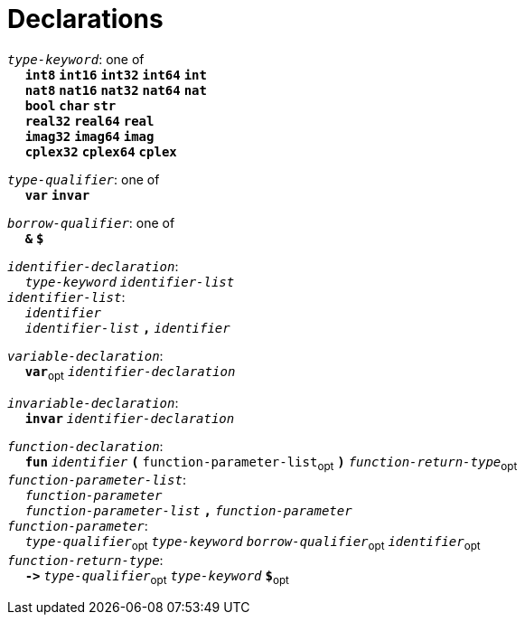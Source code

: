 = Declarations

++++
<link rel="stylesheet" href="../style.css" type="text/css">
++++

:tab: &nbsp;&nbsp;&nbsp;&nbsp;
:hardbreaks-option:

:star: *
:under: _

`_type-keyword_`: one of
{tab} `*int8*` `*int16*` `*int32*` `*int64*` `*int*`
{tab} `*nat8*` `*nat16*` `*nat32*` `*nat64*` `*nat*`
{tab} `*bool*` `*char*` `*str*`
{tab} `*real32*` `*real64*` `*real*`
{tab} `*imag32*` `*imag64*` `*imag*`
{tab} `*cplex32*` `*cplex64*` `*cplex*`

`_type-qualifier_`: one of
{tab} `*var*` `*invar*`

`_borrow-qualifier_`: one of
{tab} `*&*` `*$*`

`_identifier-declaration_`:
{tab} `_type-keyword_` `_identifier-list_`
`_identifier-list_`:
{tab} `_identifier_`
{tab} `_identifier-list_` `*,*` `_identifier_`

`_variable-declaration_`:
{tab} `*var*`~opt~ `_identifier-declaration_`

`_invariable-declaration_`:
{tab} `*invar*` `_identifier-declaration_`

`_function-declaration_`:
{tab} `*fun*` `_identifier_` `*(*` `function-parameter-list`~opt~ `*)*` `_function-return-type_`~opt~
`_function-parameter-list_`:
{tab} `_function-parameter_`
{tab} `_function-parameter-list_` `*,*` `_function-parameter_`
`_function-parameter_`:
{tab} `_type-qualifier_`~opt~ `_type-keyword_` `_borrow-qualifier_`~opt~ `_identifier_`~opt~
`_function-return-type_`:
{tab} `*\->*` `_type-qualifier_`~opt~ `_type-keyword_` `*$*`~opt~
